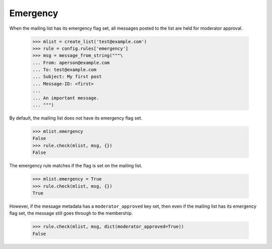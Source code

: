 =========
Emergency
=========

When the mailing list has its emergency flag set, all messages posted to the
list are held for moderator approval.

    >>> mlist = create_list('test@example.com')
    >>> rule = config.rules['emergency']
    >>> msg = message_from_string("""\
    ... From: aperson@example.com
    ... To: test@example.com
    ... Subject: My first post
    ... Message-ID: <first>
    ...
    ... An important message.
    ... """)

By default, the mailing list does not have its emergency flag set.

    >>> mlist.emergency
    False
    >>> rule.check(mlist, msg, {})
    False

The emergency rule matches if the flag is set on the mailing list.

    >>> mlist.emergency = True
    >>> rule.check(mlist, msg, {})
    True

However, if the message metadata has a ``moderator_approved`` key set, then
even if the mailing list has its emergency flag set, the message still goes
through to the membership.

    >>> rule.check(mlist, msg, dict(moderator_approved=True))
    False
